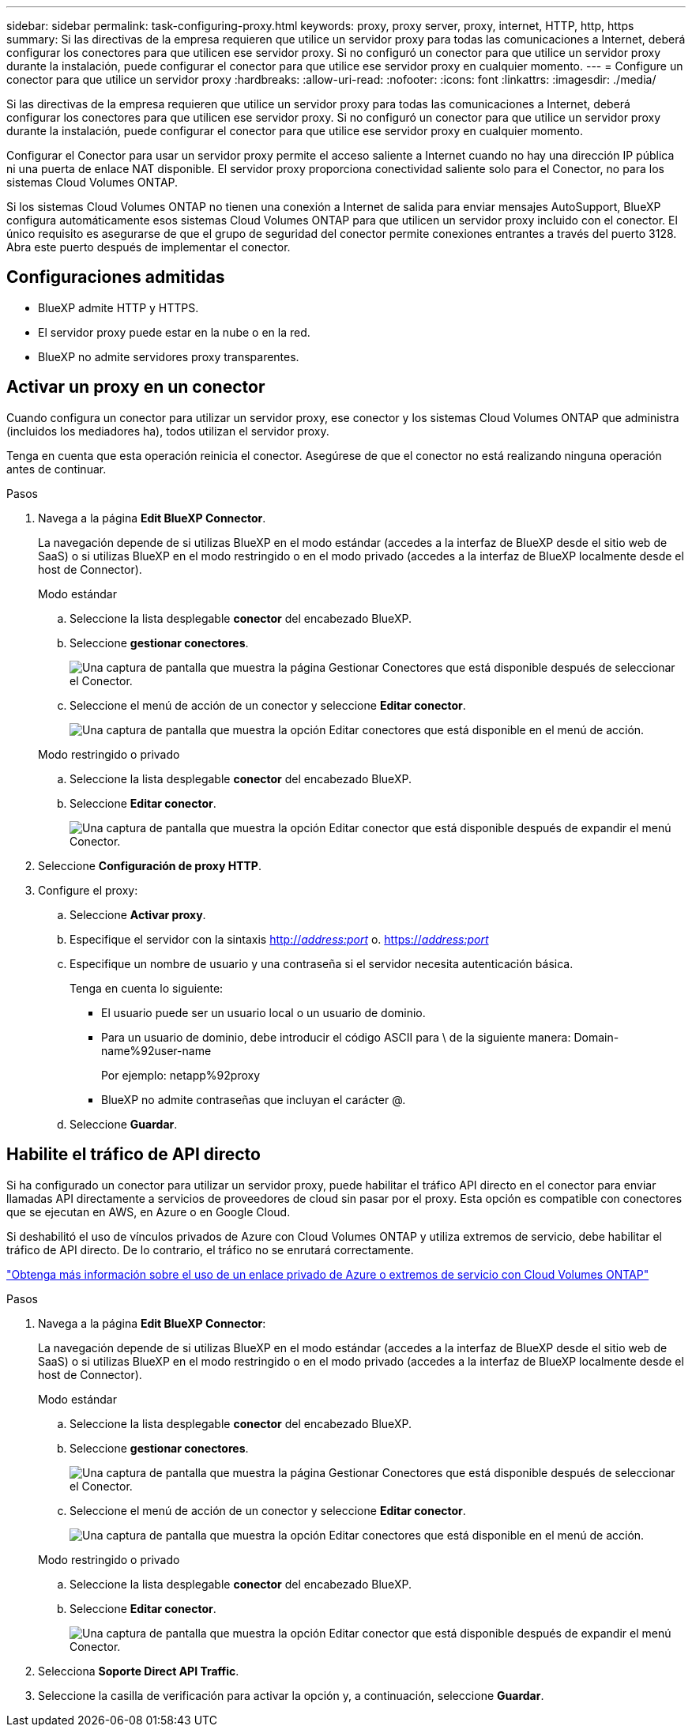 ---
sidebar: sidebar 
permalink: task-configuring-proxy.html 
keywords: proxy, proxy server, proxy, internet, HTTP, http, https 
summary: Si las directivas de la empresa requieren que utilice un servidor proxy para todas las comunicaciones a Internet, deberá configurar los conectores para que utilicen ese servidor proxy. Si no configuró un conector para que utilice un servidor proxy durante la instalación, puede configurar el conector para que utilice ese servidor proxy en cualquier momento. 
---
= Configure un conector para que utilice un servidor proxy
:hardbreaks:
:allow-uri-read: 
:nofooter: 
:icons: font
:linkattrs: 
:imagesdir: ./media/


[role="lead"]
Si las directivas de la empresa requieren que utilice un servidor proxy para todas las comunicaciones a Internet, deberá configurar los conectores para que utilicen ese servidor proxy. Si no configuró un conector para que utilice un servidor proxy durante la instalación, puede configurar el conector para que utilice ese servidor proxy en cualquier momento.

Configurar el Conector para usar un servidor proxy permite el acceso saliente a Internet cuando no hay una dirección IP pública ni una puerta de enlace NAT disponible. El servidor proxy proporciona conectividad saliente solo para el Conector, no para los sistemas Cloud Volumes ONTAP.

Si los sistemas Cloud Volumes ONTAP no tienen una conexión a Internet de salida para enviar mensajes AutoSupport, BlueXP configura automáticamente esos sistemas Cloud Volumes ONTAP para que utilicen un servidor proxy incluido con el conector. El único requisito es asegurarse de que el grupo de seguridad del conector permite conexiones entrantes a través del puerto 3128. Abra este puerto después de implementar el conector.



== Configuraciones admitidas

* BlueXP admite HTTP y HTTPS.
* El servidor proxy puede estar en la nube o en la red.
* BlueXP no admite servidores proxy transparentes.




== Activar un proxy en un conector

Cuando configura un conector para utilizar un servidor proxy, ese conector y los sistemas Cloud Volumes ONTAP que administra (incluidos los mediadores ha), todos utilizan el servidor proxy.

Tenga en cuenta que esta operación reinicia el conector. Asegúrese de que el conector no está realizando ninguna operación antes de continuar.

.Pasos
. Navega a la página *Edit BlueXP Connector*.
+
La navegación depende de si utilizas BlueXP en el modo estándar (accedes a la interfaz de BlueXP desde el sitio web de SaaS) o si utilizas BlueXP en el modo restringido o en el modo privado (accedes a la interfaz de BlueXP localmente desde el host de Connector).

+
[role="tabbed-block"]
====
.Modo estándar
--
.. Seleccione la lista desplegable *conector* del encabezado BlueXP.
.. Seleccione *gestionar conectores*.
+
image:screenshot-manage-connectors.png["Una captura de pantalla que muestra la página Gestionar Conectores que está disponible después de seleccionar el Conector."]

.. Seleccione el menú de acción de un conector y seleccione *Editar conector*.
+
image:screenshot-edit-connector-standard.png["Una captura de pantalla que muestra la opción Editar conectores que está disponible en el menú de acción."]



--
.Modo restringido o privado
--
.. Seleccione la lista desplegable *conector* del encabezado BlueXP.
.. Seleccione *Editar conector*.
+
image:screenshot-edit-connector.png["Una captura de pantalla que muestra la opción Editar conector que está disponible después de expandir el menú Conector."]



--
====
. Seleccione *Configuración de proxy HTTP*.
. Configure el proxy:
+
.. Seleccione *Activar proxy*.
.. Especifique el servidor con la sintaxis http://_address:port_[] o. https://_address:port_[]
.. Especifique un nombre de usuario y una contraseña si el servidor necesita autenticación básica.
+
Tenga en cuenta lo siguiente:

+
*** El usuario puede ser un usuario local o un usuario de dominio.
*** Para un usuario de dominio, debe introducir el código ASCII para \ de la siguiente manera: Domain-name%92user-name
+
Por ejemplo: netapp%92proxy

*** BlueXP no admite contraseñas que incluyan el carácter @.


.. Seleccione *Guardar*.






== Habilite el tráfico de API directo

Si ha configurado un conector para utilizar un servidor proxy, puede habilitar el tráfico API directo en el conector para enviar llamadas API directamente a servicios de proveedores de cloud sin pasar por el proxy. Esta opción es compatible con conectores que se ejecutan en AWS, en Azure o en Google Cloud.

Si deshabilitó el uso de vínculos privados de Azure con Cloud Volumes ONTAP y utiliza extremos de servicio, debe habilitar el tráfico de API directo. De lo contrario, el tráfico no se enrutará correctamente.

https://docs.netapp.com/us-en/bluexp-cloud-volumes-ontap/task-enabling-private-link.html["Obtenga más información sobre el uso de un enlace privado de Azure o extremos de servicio con Cloud Volumes ONTAP"^]

.Pasos
. Navega a la página *Edit BlueXP Connector*:
+
La navegación depende de si utilizas BlueXP en el modo estándar (accedes a la interfaz de BlueXP desde el sitio web de SaaS) o si utilizas BlueXP en el modo restringido o en el modo privado (accedes a la interfaz de BlueXP localmente desde el host de Connector).

+
[role="tabbed-block"]
====
.Modo estándar
--
.. Seleccione la lista desplegable *conector* del encabezado BlueXP.
.. Seleccione *gestionar conectores*.
+
image:screenshot-manage-connectors.png["Una captura de pantalla que muestra la página Gestionar Conectores que está disponible después de seleccionar el Conector."]

.. Seleccione el menú de acción de un conector y seleccione *Editar conector*.
+
image:screenshot-edit-connector-standard.png["Una captura de pantalla que muestra la opción Editar conectores que está disponible en el menú de acción."]



--
.Modo restringido o privado
--
.. Seleccione la lista desplegable *conector* del encabezado BlueXP.
.. Seleccione *Editar conector*.
+
image:screenshot-edit-connector.png["Una captura de pantalla que muestra la opción Editar conector que está disponible después de expandir el menú Conector."]



--
====
. Selecciona *Soporte Direct API Traffic*.
. Seleccione la casilla de verificación para activar la opción y, a continuación, seleccione *Guardar*.

